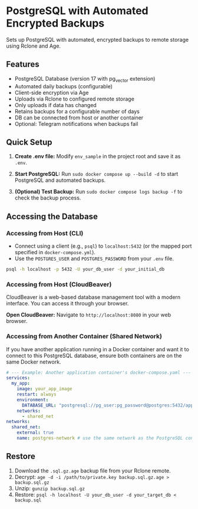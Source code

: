 * PostgreSQL with Automated Encrypted Backups

Sets up PostgreSQL with automated, encrypted backups to remote storage using Rclone and Age.

** Features

- PostgreSQL Database (version 17 with pg_vector extension)
- Automated daily backups (configurable)
- Client-side encryption via Age
- Uploads via Rclone to configured remote storage
- Only uploads if data has changed
- Retains backups for a configurable number of days
- DB can be connected from host or another container
- Optional: Telegram notifications when backups fail

** Quick Setup

1. *Create .env file:* Modify =env_sample= in the project root and save it as =.env=.

2. *Start PostgreSQL:* Run =sudo docker compose up --build -d= to start PostgreSQL and automated backups.

3. *(Optional) Test Backup:* Run =sudo docker compose logs backup -f= to check the backup process.

** Accessing the Database

*** Accessing from Host (CLI)

- Connect using a client (e.g., =psql=) to =localhost:5432= (or the mapped port specified in =docker-compose.yml=).
- Use the =POSTGRES_USER= and =POSTGRES_PASSWORD= from your =.env= file.

#+begin_src sh
  psql -h localhost -p 5432 -U your_db_user -d your_initial_db
#+end_src

*** Accessing from Host (CloudBeaver)

CloudBeaver is a web-based database management tool with a modern interface. You can access it through your browser.

*Open CloudBeaver:* Navigate to =http://localhost:8080= in your web browser.

*** Accessing from Another Container (Shared Network)

If you have another application running in a Docker container and want it to connect to this PostgreSQL database, ensure both containers are on the same Docker network.

#+begin_src yaml
  # --- Example: Another application container's docker-compose.yaml ---
  services:
    my_app:
      image: your_app_image
      restart: always
      environment:
        DATABASE_URL: "postgresql://pg_user:pg_password@postgres:5432/app_database"
      networks:
        - shared_net
  networks:
    shared_net:
      external: true
      name: postgres-network # use the same network as the PostgreSQL container
#+end_src

** Restore

1. Download the =.sql.gz.age= backup file from your Rclone remote.
2. Decrypt: =age -d -i /path/to/private.key backup.sql.gz.age > backup.sql.gz=
3. Unzip: =gunzip backup.sql.gz=
4. Restore: =psql -h localhost -U your_db_user -d your_target_db < backup.sql=
